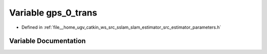 .. _exhale_variable_slam__estimator_2src_2estimator_2parameters_8h_1a7a43d2f4f1291c76d1635953c2e0e677:

Variable gps_0_trans
====================

- Defined in :ref:`file__home_ugv_catkin_ws_src_sslam_slam_estimator_src_estimator_parameters.h`


Variable Documentation
----------------------


.. doxygenvariable:: gps_0_trans
